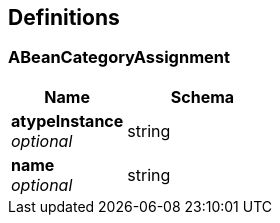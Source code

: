 
[[_definitions]]
== Definitions

[[_abeancategoryassignment]]
=== ABeanCategoryAssignment

[options="header", cols=".^3,.^4"]
|===
|Name|Schema
|**atypeInstance** +
__optional__|string
|**name** +
__optional__|string
|===



